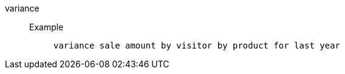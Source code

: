[#variance]
variance::
Example;;
+
----
variance sale amount by visitor by product for last year
----
